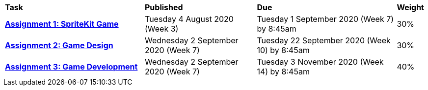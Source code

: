 [cols="5,4,5,1"]
|===

^|*Task*
^|*Published*
^|*Due*
^|*Weight*

{set:cellbgcolor:white}
.^|*<<s2assign1/index.adoc#, Assignment 1: SpriteKit Game>>*
.^|Tuesday 4 August 2020 (Week 3)
.^|Tuesday 1 September 2020 (Week 7) by 8:45am
^.^|30%

.^|*<<s2assign2/index.adoc#, Assignment 2: Game Design>>*
.^|Wednesday 2 September 2020 (Week 7)
.^|Tuesday 22 September 2020 (Week 10) by 8:45am
^.^|30%

.^|*<<s2assign3/index.adoc#, Assignment 3: Game Development>>*
.^|Wednesday 2 September 2020 (Week 7)
.^|Tuesday 3 November 2020 (Week 14) by 8:45am
^.^|40%

|===

